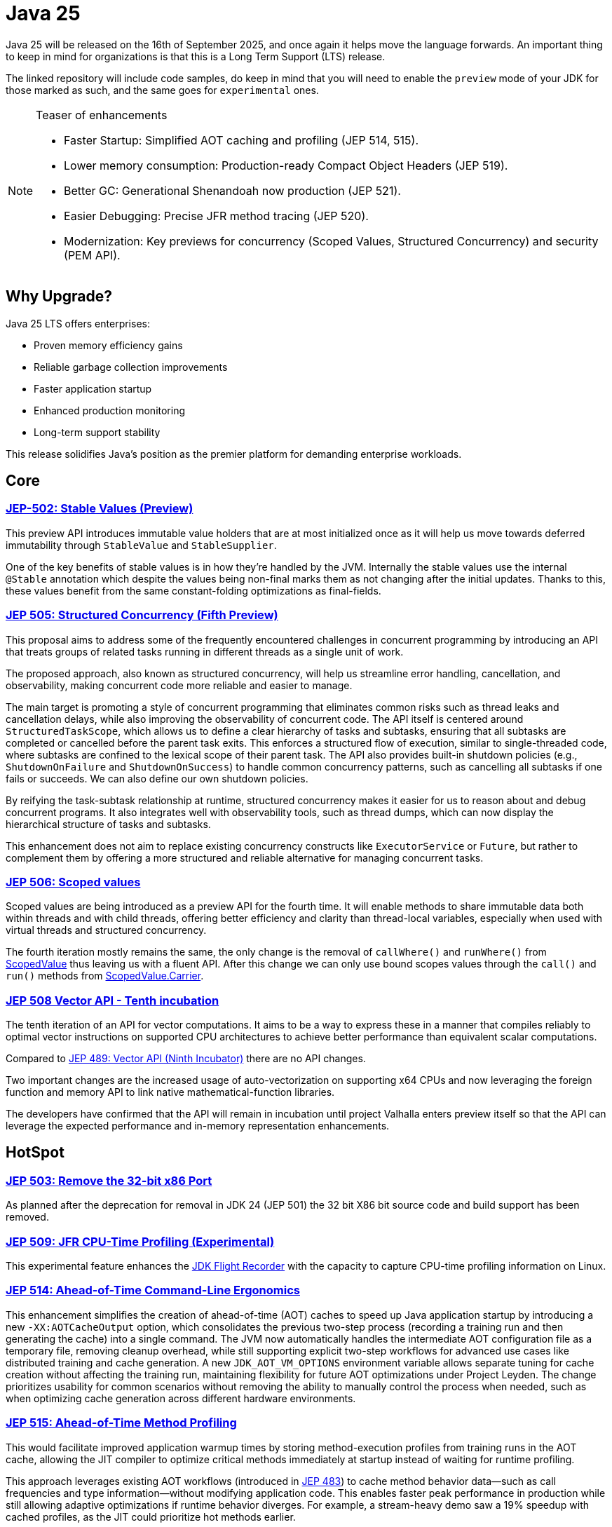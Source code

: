 = Java 25
:toc:
:toc-placement:
:toclevels: 3
:icons: font

Java 25 will be released on the 16th of September 2025, and once again it helps move the language forwards.
An important thing to keep in mind for organizations is that this is a Long Term Support (LTS) release.

The linked repository will include code samples, do keep in mind that you will need to enable the `preview` mode of your JDK for those marked as such, and the same goes for `experimental` ones.

[NOTE]
.Teaser of enhancements
====
* Faster Startup: Simplified AOT caching and profiling (JEP 514, 515).
* Lower memory consumption: Production-ready Compact Object Headers (JEP 519).
* Better GC: Generational Shenandoah now production (JEP 521).
* Easier Debugging: Precise JFR method tracing (JEP 520).
* Modernization: Key previews for concurrency (Scoped Values, Structured Concurrency) and security (PEM API).
====

== Why Upgrade?

Java 25 LTS offers enterprises:

* Proven memory efficiency gains
* Reliable garbage collection improvements
* Faster application startup
* Enhanced production monitoring
* Long-term support stability

This release solidifies Java's position as the premier platform for demanding enterprise workloads.

== Core

=== https://openjdk.org/jeps/502[JEP-502: Stable Values (Preview)]

This preview API introduces immutable value holders that are at most initialized once as it will help us move towards deferred immutability through `StableValue` and `StableSupplier`.

One of the key benefits of stable values is in how they're handled by the JVM. Internally the stable values use the internal `@Stable` annotation which despite the values being non-final marks them as not changing after the initial updates. Thanks to this, these values benefit from the same constant-folding optimizations as final-fields.

=== https://openjdk.org/jeps/505[JEP 505: Structured Concurrency (Fifth Preview)]

This proposal aims to address some of the frequently encountered challenges in concurrent programming by introducing an API that treats groups of related tasks running in different threads as a single unit of work.

The proposed approach, also known as structured concurrency, will help us streamline error handling, cancellation, and observability, making concurrent code more reliable and easier to manage.

The main target is promoting a style of concurrent programming that eliminates common risks such as thread leaks and cancellation delays, while also improving the observability of concurrent code. The API itself is centered around `StructuredTaskScope`, which allows us to define a clear hierarchy of tasks and subtasks, ensuring that all subtasks are completed or cancelled before the parent task exits. This enforces a structured flow of execution, similar to single-threaded code, where subtasks are confined to the lexical scope of their parent task. The API also provides built-in shutdown policies (e.g., `ShutdownOnFailure` and `ShutdownOnSuccess`) to handle common concurrency patterns, such as cancelling all subtasks if one fails or succeeds. We can also define our own shutdown policies.

By reifying the task-subtask relationship at runtime, structured concurrency makes it easier for us to reason about and debug concurrent programs. It also integrates well with observability tools, such as thread dumps, which can now display the hierarchical structure of tasks and subtasks.

This enhancement does not aim to replace existing concurrency constructs like `ExecutorService` or `Future`, but rather to complement them by offering a more structured and reliable alternative for managing concurrent tasks.

=== https://openjdk.org/jeps/506[JEP 506: Scoped values]

Scoped values are being introduced as a preview API for the fourth time.
It will enable methods to share immutable data both within threads and with child threads, offering better efficiency and clarity than thread-local variables, especially when used with virtual threads and structured concurrency.

The fourth iteration mostly remains the same, the only change is the removal of `callWhere()` and `runWhere()` from https://cr.openjdk.org/~alanb/sv-20240517/java.base/java/lang/ScopedValue.html[ScopedValue] thus leaving us with a fluent API. After this change we can only use bound scopes values through the `call()` and `run()` methods from https://cr.openjdk.org/~alanb/sv-20240517/java.base/java/lang/ScopedValue.Carrier.html[ScopedValue.Carrier].

=== https://openjdk.org/jeps/508[JEP 508 Vector API - Tenth incubation]

The tenth iteration of an API for vector computations. It aims to be a way to express these in a manner that compiles reliably to optimal vector instructions on supported CPU architectures to achieve better performance than equivalent scalar computations.

Compared to https://openjdk.org/jeps/489[JEP 489: Vector API (Ninth Incubator)] there are no API changes.

Two important changes are the increased usage of auto-vectorization on supporting x64 CPUs and now leveraging the foreign function and memory API to link native mathematical-function libraries.

The developers have confirmed that the API will remain in incubation until project Valhalla enters preview itself so that the API can leverage the expected performance and in-memory representation enhancements.


== HotSpot

=== https://openjdk.org/jeps/503[JEP 503: Remove the 32-bit x86 Port]

As planned after the deprecation for removal in JDK 24 (JEP 501) the 32 bit X86 bit source code and build support has been removed.

=== https://openjdk.org/jeps/509[JEP 509: JFR CPU-Time Profiling (Experimental)]

This experimental feature enhances the https://dev.java/learn/jvm/jfr/[JDK Flight Recorder] with the capacity to capture CPU-time profiling information on Linux.

=== https://openjdk.org/jeps/514[JEP 514: Ahead-of-Time Command-Line Ergonomics]

This enhancement simplifies the creation of ahead-of-time (AOT) caches to speed up Java application startup by introducing a new `-XX:AOTCacheOutput` option, which consolidates the previous two-step process (recording a training run and then generating the cache) into a single command. The JVM now automatically handles the intermediate AOT configuration file as a temporary file, removing cleanup overhead, while still supporting explicit two-step workflows for advanced use cases like distributed training and cache generation. A new `JDK_AOT_VM_OPTIONS` environment variable allows separate tuning for cache creation without affecting the training run, maintaining flexibility for future AOT optimizations under Project Leyden. The change prioritizes usability for common scenarios without removing the ability to manually control the process when needed, such as when optimizing cache generation across different hardware environments.

=== https://openjdk.org/jeps/515[JEP 515: Ahead-of-Time Method Profiling]

This would facilitate improved application warmup times by storing method-execution profiles from training runs in the AOT cache, allowing the JIT compiler to optimize critical methods immediately at startup instead of waiting for runtime profiling.

This approach leverages existing AOT workflows (introduced in https://openjdk.org/jeps/483[JEP 483]) to cache method behavior data—such as call frequencies and type information—without modifying application code. This enables faster peak performance in production while still allowing adaptive optimizations if runtime behavior diverges. For example, a stream-heavy demo saw a 19% speedup with cached profiles, as the JIT could prioritize hot methods earlier.

While ideal for mixed AOT/JIT scenarios, future work may expand this with full AOT compilation, and risks remain minimal since the feature builds on the established AOT cache mechanism.

=== https://openjdk.org/jeps/518[JEP 518: JFR Cooperative Sampling]

JEP 518 enhances the JDK Flight Recorder (JFR) by introducing cooperative sampling to improve stability and reduce savepoint bias. Instead of using unsafe heuristics to sample thread stacks asynchronously, the new approach suspends threads, records program counters, and processes stack traces at safe points via a thread-local queue, minimizing crashes and overhead. This redesign simplifies stack-trace generation, improves scalability, and maintains profiling accuracy, though some bias remains in intrinsic methods and native code, which will be addressed in future updates.

=== https://openjdk.org/jeps/519[JEP 519: Compact Object Headers]

This feature is being promoted from experimental to a product feature.

This alternative object-header layout which was introduced through https://openjdk.org/jeps/450[JEP 450: Compact Object Headers (experimental)] has proven its value and has been thoroughly vetted by Oracle and Amazon. Furthermore, the  SPECjbb2015 benchmark showed significant gains.

To enable this feature we only need to add the `-XX:+UseCompactObjectHeaders` command-line option, `-XX:+UnlockExperimentalVMOptions` is no longer needed.

=== https://openjdk.org/jeps/520[JEP 520: JFR Method Timing & Tracing]

JEP 520 enhances the JDK Flight Recorder (JFR) with targeted method timing and tracing via bytecode instrumentation, enabling precise profiling of specific methods without source modifications.

We can instrument methods, classes, or annotations (such as `java.util.HashMap::resize` or `@jakarta.ws.rs.GET`) through filters via command-line, config files, or JMX.

[source,shellscript]
----
java -XX:StartFlightRecording:jdk.MethodTrace#filter=java.util.HashMap::resize,filename=java25demo.jfr ...
$ jfr print --events jdk.MethodTrace --stack-depth 20 java25demo.jfr
----

The above snippet would trace what triggered `HashMap` resizing.

While it is designed for low overhead, the feature explicitly warns against instrumenting large numbers of methods simultaneously, as this could degrade performance—recommending sampling. We should use method sampling instead in such cases.

Two new events are introduced: `jdk.MethodTiming` (aggregate invocations/durations) and `jdk.MethodTrace` (per-call stacks).

Future work may expand filtering (by interface for example), but logging method arguments/fields is excluded for security.

=== https://openjdk.org/jeps/521[JEP 521: Generational Shenandoah]

This proposal will promote the generational mode of the Shenandoah garbage collector from experimental to a production feature. The single-generation mode will remain the default for now.

=== https://bugs.openjdk.org/browse/JDK-8353484[JDK 8353484: Simplified EventConfiguration]

Given that the Security Manager is no longer used in JFR a public constructor and a record class has been added for an event configuration object. This change helps avoid reflection and slightly reduces overhead.

=== https://bugs.openjdk.org/browse/JDK-8353614[JDK 8353614: JFR print --exac]

This new command-line flag will ensure that events are output in a human-readable format, while numbers, durations, and timestamps will be output with full precision. This flag will enhance reporting without the noise from `--json`.

== Language specification

=== https://openjdk.org/jeps/507[JEP 507: Primitive Types in Patterns, instanceof, and switch (Third Preview)]

This JEP, first introduced as JEP-455, returns without any changes. It aims to enhance pattern matching by allowing primitives in all pattern contexts and allowing one to use them with instanceof and switch as well.

[source,java]
----
if (someObject instanceof int someInt) {
    System.out.println("The int was: " + i);
}
----

=== https://openjdk.org/jeps/511[JEP 511: Module Import Declarations]

This will allow us to easily import all packages exported by a module, this facilitates the reuse of modular libraries without requiring the importing code to be within a module itself. It will also allow beginners to more easily use third-party libraries and core Java classes without needing to know their exact location within the package hierarchy.

For example: `import module java.base;`.

If you're frequently using star imports, you can swap to module imports. Do try to avoid overusing it.


We do need to pay attention to ambiguous reference.
To clarify, let's use the following code:

[source,java]
----
import module java.base;      // includes java.util.Date
import module java.sql;       // includes java.sql.Date

public class Main {
    static void main() {
        Date releaseDate = Date.valueOf("2025-09-16");
        System.out.println("Java 25 released on: " + releaseDate);
    }
}
----

The above code will lead to an error that `Date` is an ambiguous reference given that it could refer to both `java.util.Date` and `java.sql.Date`.

To resolve this we'll need to add an explicit import.

=== https://openjdk.org/jeps/512[JEP 512: Compact Source Files and Instance Main methods]

This enhancement will enable simplified programs by allowing them to be defined in an implicit class and an instance method `void main()`.

The following is now a valid declaration:

[source,java]
----
void main() {
    System.out.println("This is possible since Java 25!");
}
----

I've really been enjoying this feature while scripting, and it will be a nice aid when teaching.

=== https://openjdk.org/jeps/513[JEP 513: Flexible Constructor Bodies]

This Java language feature allows statements before explicit constructor invocations, enabling more natural field initialization.

The enhancement introduces two constructor phases: a prologue and epilogue respectively to help developers place initialization logic more intuitively while preserving existing instantiation safeguards.

Argument validation, or shared setup is thus now cleanly possible in one place which enhances the readability and allows us to fail-fast.

For example:

[source,java]
----
 public Super(int meaningOfLife) {
    if (MEANING_OF_LIFE != meaningOfLife) {
        throw new IllegalArgumentException("Please read Hitchhiker's guide to the galaxy");
    }
    super(meaningOfLife);
}
----

== Security

=== https://openjdk.org/jeps/470[JEP 470: PEM Encodings of Cryptographic Objects (Preview)]

JEP 470 introduces a *preview API* in Java 25 for encoding/decoding cryptographic objects (keys, certificates, CRLs) to/from the PEM (Privacy-Enhanced Mail) format, simplifying a previously manual and error-prone process.

The API centers on `DEREncodable`, `PEMEncoder`, and `PEMDecoder` classes, supporting standards like `PKCS#8` and `X.509`, with built-in encryption for private keys.

The goals include ease of use and interoperability with tools like `OpenSSL` thus addressing a gap highlighted by developer surveys.

The design avoids extending legacy APIs such as `KeyFactory` in favour of a dedicated, immutable, and thread-safe solution, though encrypted keys require password handling via `withEncryption()`/`withDecryption()`.

It is possible that future iterations may expand support for non-standard PEM types via `PEMRecord`.

As this is a preview feature, you'll need to enable it through `--enable-preview` to experiment with it.

=== https://openjdk.org/jeps/510[JEP 510: Key Derivation Function API]

This enhancement introduces an API to derive additional keys from a secret key and other data through cryptographic algorithms as Key Derivation Functions (KDFs).

KDF is part of the cryptographic standard  https://docs.oasis-open.org/pkcs11/pkcs11-spec/v3.1/os/pkcs11-spec-v3.1-os.html[PKCS #11] and is one of the key elements needed to implement Hybrid Public Key Encryption (HPKE). HPKE is a post-quantum cryptographic algorithm designed to be resistant to quantum computers.

== Thoughts

Java 25 delivers significant improvements, and the future holds even more promise. Java 26 is expected to advance major projects like Valhalla (value objects) and Leyden (static compilation), which aim to revolutionize performance and startup times.

With each release, Java evolves, delivering better efficiency, simpler syntax, and stronger security, all while prioritizing developer onboarding. Upgrading now ensures readiness to leverage these innovations as they arrive, keeping applications fast, modern, and maintainable.

Remember, the Long-Term Support (LTS) label is mostly relevant for organizations requiring vendor support over many years, be it for actual support or regulatory reasons. For other projects, the regular six-month release cycle offers us a low-risk way to continuously integrate improvements and provide feedback on the evolution of the language.

In this article I've touched upon the major enhancement proposals, but that certainly doesn't mean there haven't been any other improvements. For example, we can now read all remaining characters from a `Reader` into a `String` by using the new method `readAllAsString()` which as delivered through https://bugs.openjdk.org/browse/JDK-8354724[JDK-8354724] or the option to construct ZIP `FileSystem` as read-only https://bugs.openjdk.org/browse/JDK-8350880[JDK-8350880] so as always I strongly recommend checking out the release notes and experimenting yourself.

== Migrating

While most changes in Java 25 are backward-compatible, teams should note:

* Deprecations: The removal of 32-bit x86 support (JEP 503) may require updates for legacy deployments.

* Preview Features: APIs like StableValue and PEM encoding require --enable-preview flags and may evolve further. If you were running 22 and experimenting with StringTemplates, that preview was removed.

* Tooling: Ensure build tools (Maven/Gradle), CI pipelines, Lombok, and monitoring agents (e.g., APM tools) are tested with Java 25’s new JFR events and AOT workflows.

For large codebases, incremental adoption via `jdeprscan` and `jlink` can help isolate compatibility risks.

== Resources

Some useful resources to dive deeper into the Java ecosystem and stay up to date are:

* https://github.com/SimonVerhoeven/java25-demo[GitHub repository] - this article's code
* https://jdk.java.net/25/release-notes[The release notes] - The official source for all changes, including new features, bug fixes, and deprecations
* https://javaalmanac.io/jdk/25/[The Java version almanac] - A great resource with details on distributions, and API differences between various releases
* https://foojay.io/[Foojay] - A magnificent Java community offering articles, tutorials, and discussions on the latest in the Java ecosystem
* https://sdkman.io/[SDKman!] - a great tool to manage the installation of various tools and languages
* https://inside.java/[Inside Java] - News updates by Java team members at Oracle
* https://www.jcp.org/[Java Community Process] - the place where people can propose, discuss, and approve new features through a Java Specification Request (JSR)
* https://www.youtube.com/watch?v=9azNjz7s1Ck[How to Upgrade to Java 25 #RoadTo25]